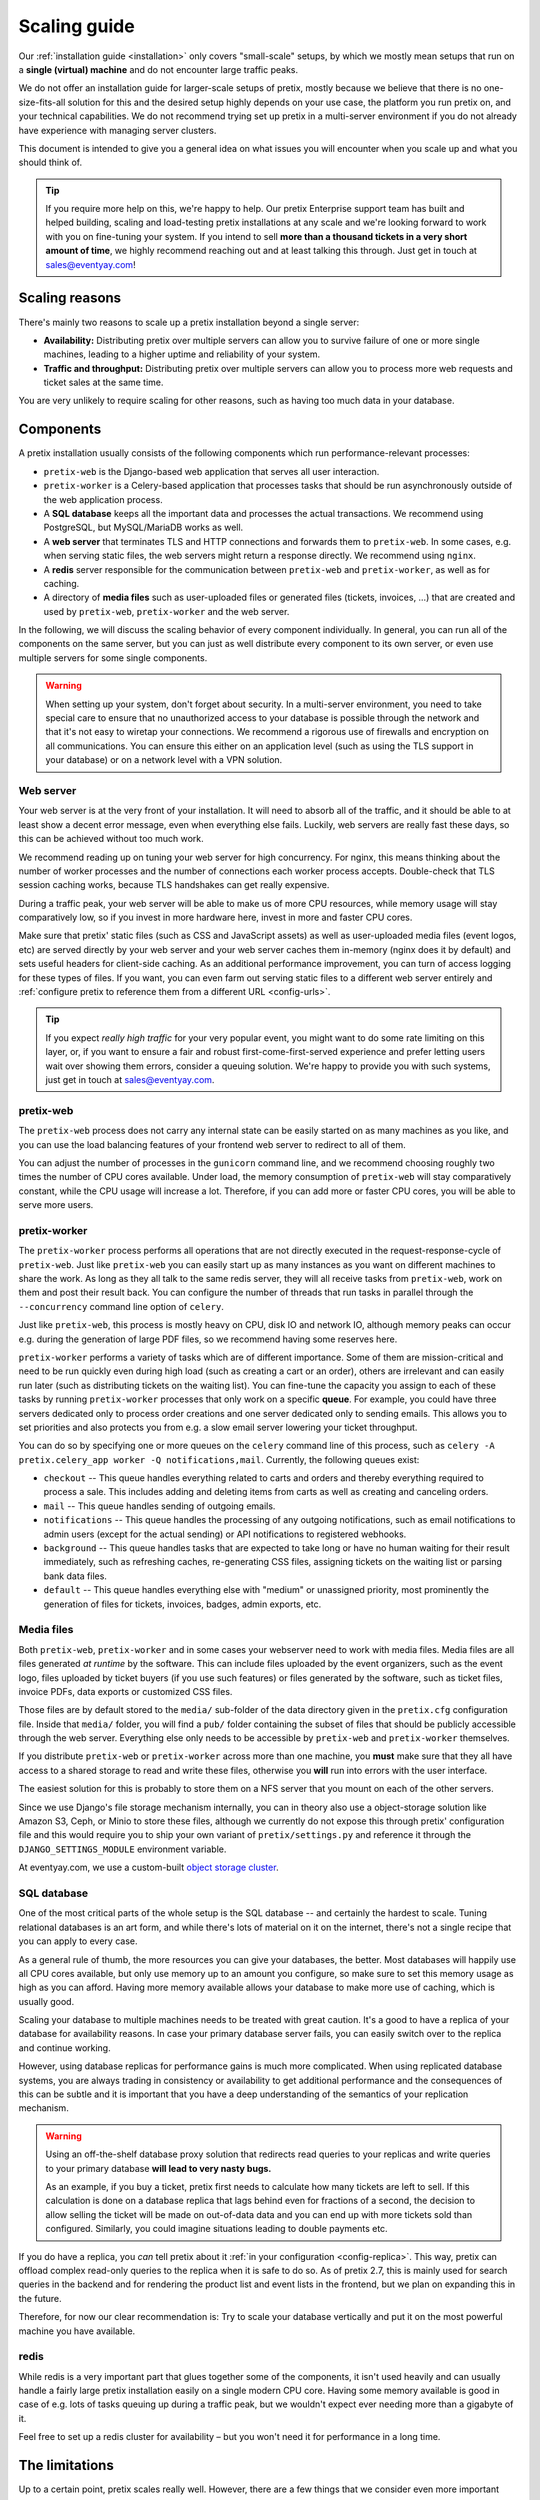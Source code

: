 .. _`scaling`:

Scaling guide
=============

Our :ref:`installation guide <installation>` only covers "small-scale" setups, by which we mostly mean
setups that run on a **single (virtual) machine** and do not encounter large traffic peaks.

We do not offer an installation guide for larger-scale setups of pretix, mostly because we believe that
there is no one-size-fits-all solution for this and the desired setup highly depends on your use case,
the platform you run pretix on, and your technical capabilities. We do not recommend trying set up pretix
in a multi-server environment if you do not already have experience with managing server clusters.

This document is intended to give you a general idea on what issues you will encounter when you scale up
and what you should think of.

.. tip::

   If you require more help on this, we're happy to help. Our pretix Enterprise support team has built
   and helped building, scaling and load-testing pretix installations at any scale and we're looking
   forward to work with you on fine-tuning your system. If you intend to sell **more than a thousand
   tickets in a very short amount of time**, we highly recommend reaching out and at least talking this
   through. Just get in touch at sales@eventyay.com!

Scaling reasons
---------------

There's mainly two reasons to scale up a pretix installation beyond a single server:

* **Availability:** Distributing pretix over multiple servers can allow you to survive failure of one or more single machines, leading to a higher uptime and reliability of your system.

* **Traffic and throughput:** Distributing pretix over multiple servers can allow you to process more web requests and ticket sales at the same time.

You are very unlikely to require scaling for other reasons, such as having too much data in your database.

Components
----------

A pretix installation usually consists of the following components which run performance-relevant processes:

* ``pretix-web`` is the Django-based web application that serves all user interaction.

* ``pretix-worker`` is a Celery-based application that processes tasks that should be run asynchronously outside of the web application process.

* A **SQL database** keeps all the important data and processes the actual transactions. We recommend using PostgreSQL, but MySQL/MariaDB works as well.

* A **web server** that terminates TLS and HTTP connections and forwards them to ``pretix-web``. In some cases, e.g. when serving static files, the web servers might return a response directly. We recommend using ``nginx``.

* A **redis** server responsible for the communication between ``pretix-web`` and ``pretix-worker``, as well as for caching.

* A directory of **media files** such as user-uploaded files or generated files (tickets, invoices, …) that are created and used by ``pretix-web``, ``pretix-worker`` and the web server.

In the following, we will discuss the scaling behavior of every component individually. In general, you can run all of the components
on the same server, but you can just as well distribute every component to its own server, or even use multiple servers for some single
components.

.. warning::

   When setting up your system, don't forget about security. In a multi-server environment,
   you need to take special care to ensure that no unauthorized access to your database
   is possible through the network and that it's not easy to wiretap your connections. We
   recommend a rigorous use of firewalls and encryption on all communications. You can
   ensure this either on an application level (such as using the TLS support in your
   database) or on a network level with a VPN solution.

Web server
""""""""""

Your web server is at the very front of your installation. It will need to absorb all of the traffic, and it should be able to
at least show a decent error message, even when everything else fails. Luckily, web servers are really fast these days, so this
can be achieved without too much work.

We recommend reading up on tuning your web server for high concurrency. For nginx, this means thinking about the number of worker
processes and the number of connections each worker process accepts. Double-check that TLS session caching works, because TLS
handshakes can get really expensive.

During a traffic peak, your web server will be able to make us of more CPU resources, while memory usage will stay comparatively low,
so if you invest in more hardware here, invest in more and faster CPU cores.

Make sure that pretix' static files (such as CSS and JavaScript assets) as well as user-uploaded media files (event logos, etc)
are served directly by your web server and your web server caches them in-memory (nginx does it by default) and sets useful
headers for client-side caching. As an additional performance improvement, you can turn of access logging for these types of files.
If you want, you can even farm out serving static files to a different web server entirely and :ref:`configure pretix to reference
them from a different URL <config-urls>`.

.. tip::

   If you expect *really high traffic* for your very popular event, you might want to do some rate limiting on this layer, or,
   if you want to ensure a fair and robust first-come-first-served experience and prefer letting users wait over showing them
   errors, consider a queuing solution. We're happy to provide you with such systems, just get in touch at sales@eventyay.com.

pretix-web
""""""""""

The ``pretix-web`` process does not carry any internal state can be easily started on as many machines as you like, and you can
use the load balancing features of your frontend web server to redirect to all of them.

You can adjust the number of processes in the ``gunicorn`` command line, and we recommend choosing roughly two times the number
of CPU cores available. Under load, the memory consumption of ``pretix-web`` will stay comparatively constant, while the CPU usage
will increase a lot. Therefore, if you can add more or faster CPU cores, you will be able to serve more users.

pretix-worker
"""""""""""""

The ``pretix-worker`` process performs all operations that are not directly executed in the request-response-cycle of ``pretix-web``.
Just like ``pretix-web`` you can easily start up as many instances as you want on different machines to share the work. As long as they
all talk to the same redis server, they will all receive tasks from ``pretix-web``, work on them and post their result back.
You can configure the number of threads that run tasks in parallel through the ``--concurrency`` command line option of ``celery``.

Just like ``pretix-web``, this process is mostly heavy on CPU, disk IO and network IO, although memory peaks can occur e.g. during the
generation of large PDF files, so we recommend having some reserves here.

``pretix-worker`` performs a variety of tasks which are of different importance.
Some of them are mission-critical and need to be run quickly even during high load (such as
creating a cart or an order), others are irrelevant and can easily run later (such as
distributing tickets on the waiting list). You can fine-tune the capacity you assign to each
of these tasks by running ``pretix-worker`` processes that only work on a specific **queue**.
For example, you could have three servers dedicated only to process order creations and one
server dedicated only to sending emails. This allows you to set priorities and also protects
you from e.g. a slow email server lowering your ticket throughput.

You can do so by specifying one or more queues on the ``celery`` command line of this process, such as ``celery -A pretix.celery_app worker -Q notifications,mail``. Currently,
the following queues exist:

* ``checkout`` -- This queue handles everything related to carts and orders and thereby everything required to process a sale. This includes adding and deleting items from carts as well as creating and canceling orders.

* ``mail`` -- This queue handles sending of outgoing emails.

* ``notifications`` -- This queue handles the processing of any outgoing notifications, such as email notifications to admin users (except for the actual sending) or API notifications to registered webhooks.

* ``background`` -- This queue handles tasks that are expected to take long or have no human waiting for their result immediately, such as refreshing caches, re-generating CSS files, assigning tickets on the waiting list or parsing bank data files.

* ``default`` -- This queue handles everything else with "medium" or unassigned priority, most prominently the generation of files for tickets, invoices, badges, admin exports, etc.

Media files
"""""""""""

Both ``pretix-web``, ``pretix-worker`` and in some cases your webserver need to work with
media files. Media files are all files generated *at runtime* by the software. This can
include files uploaded by the event organizers, such as the event logo, files uploaded by
ticket buyers (if you use such features) or files generated by the software, such as
ticket files, invoice PDFs, data exports or customized CSS files.

Those files are by default stored to the ``media/`` sub-folder of the data directory given
in the ``pretix.cfg`` configuration file. Inside that ``media/`` folder, you will find a
``pub/`` folder containing the subset of files that should be publicly accessible through
the web server. Everything else only needs to be accessible by ``pretix-web`` and
``pretix-worker`` themselves.

If you distribute ``pretix-web`` or ``pretix-worker`` across more than one machine, you
**must** make sure that they all have access to a shared storage to read and write these
files, otherwise you **will** run into errors with the user interface.

The easiest solution for this is probably to store them on a NFS server that you mount
on each of the other servers.

Since we use Django's file storage mechanism internally, you can in theory also use a object-storage solution like Amazon S3, Ceph, or Minio to store these files, although we currently do not expose this through pretix' configuration file and this would require you to ship your own variant of ``pretix/settings.py`` and reference it through the ``DJANGO_SETTINGS_MODULE`` environment variable.

At eventyay.com, we use a custom-built `object storage cluster`_.

SQL database
""""""""""""

One of the most critical parts of the whole setup is the SQL database -- and certainly the
hardest to scale. Tuning relational databases is an art form, and while there's lots of
material on it on the internet, there's not a single recipe that you can apply to every case.

As a general rule of thumb, the more resources you can give your databases, the better.
Most databases will happily use all CPU cores available, but only use memory up to an amount
you configure, so make sure to set this memory usage as high as you can afford. Having more
memory available allows your database to make more use of caching, which is usually good.

Scaling your database to multiple machines needs to be treated with great caution. It's a
good to have a replica of your database for availability reasons. In case your primary
database server fails, you can easily switch over to the replica and continue working.

However, using database replicas for performance gains is much more complicated. When using
replicated database systems, you are always trading in consistency or availability to get
additional performance and the consequences of this can be subtle and it is important
that you have a deep understanding of the semantics of your replication mechanism.

.. warning::

   Using an off-the-shelf database proxy solution that redirects read queries to your
   replicas and write queries to your primary database **will lead to very nasty bugs.**

   As an example, if you buy a ticket, pretix first needs to calculate how many tickets
   are left to sell. If this calculation is done on a database replica that lags behind
   even for fractions of a second, the decision to allow selling the ticket will be made
   on out-of-data data and you can end up with more tickets sold than configured. Similarly,
   you could imagine situations leading to double payments etc.

If you do have a replica, you *can* tell pretix about it :ref:`in your configuration <config-replica>`.
This way, pretix can offload complex read-only queries to the replica when it is safe to do so.
As of pretix 2.7, this is mainly used for search queries in the backend and for rendering the
product list and event lists in the frontend, but we plan on expanding this in the future.

Therefore, for now our clear recommendation is: Try to scale your database vertically and put
it on the most powerful machine you have available.

redis
"""""

While redis is a very important part that glues together some of the components, it isn't used
heavily and can usually handle a fairly large pretix installation easily on a single modern
CPU core.
Having some memory available is good in case of e.g. lots of tasks queuing up during a traffic peak, but we wouldn't expect ever needing more than a gigabyte of it.

Feel free to set up a redis cluster for availability – but you won't need it for performance in a long time.

The limitations
---------------

Up to a certain point, pretix scales really well. However, there are a few things that we consider
even more important than scalability, and those are correctness and reliability. We want you to be
able to trust that pretix will not sell more tickets than you intended or run into similar error
cases.

Combined with pretix' flexibility and complexity, especially around vouchers and quotas, this creates
some hard issues. In many cases, we need to fall back to event-global locking for some actions which
are likely to run with high concurrency and cause harm.

For every event, only one of these locking actions can be run at the same time. Examples for this are
adding products limited by a quota to a cart, adding items to a cart using a voucher or placing an order
consisting of cart positions that don't have a valid reservation for much longer. In these cases, it is
currently not realistically possible to exceed selling **approx. 500 orders per minute per event**, even
if you add more hardware.
If you have an unlimited number of tickets, we can apply fewer locking and we've reached **approx.
1500 orders per minute per event** in benchmarks, although even more should be possible.

We're working to reduce the number of cases in which this is relevant and thereby improve the possible
throughput. If you want to use pretix for an event with 10,000+ tickets that are likely to be sold out
within minutes, please get in touch to discuss possible solutions. We'll work something out for you!


.. _object storage cluster: https://behind.pretix.eu/2018/03/20/high-available-cdn/